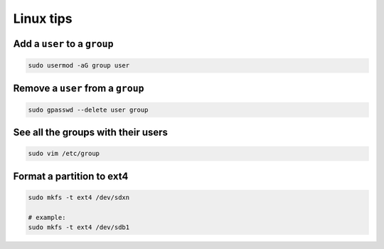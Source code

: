 Linux tips
==========

Add a ``user`` to a ``group``
-----------------------------

.. code-block:: shell

    sudo usermod -aG group user

Remove a ``user`` from a ``group``
----------------------------------

.. code-block:: shell

    sudo gpasswd --delete user group

See all the groups with their users
-----------------------------------

.. code-block:: shell

    sudo vim /etc/group

Format a partition to ext4
--------------------------

.. code-block:: shell

    sudo mkfs -t ext4 /dev/sdxn

    # example:
    sudo mkfs -t ext4 /dev/sdb1
